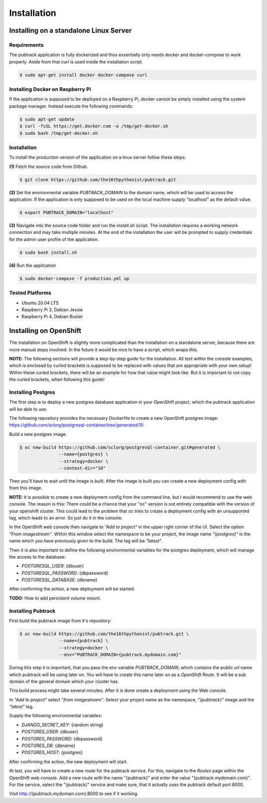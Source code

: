 ============
Installation
============

Installing on a standalone Linux Server
---------------------------------------

Requirements
~~~~~~~~~~~~

The pubtrack application is fully dockerized and thus essentially only needs docker and docker-compose to work
properly. Aside from that curl is used inside the installation script.

.. code-block:: console

    $ sudo apt-get install docker docker-compose curl

Installing Docker on Raspberry Pi
~~~~~~~~~~~~~~~~~~~~~~~~~~~~~~~~~

If the application is supposed to be deployed on a Raspberry Pi, docker cannot be simply installed using the
system package manager. Instead execute the following commands:

.. code-block:: console

    $ sudo apt-get update
    $ curl -fsSL https://get.docker.com -o /tmp/get-docker.sh
    $ sudo bash /tmp/get-docker.sh

Installation
~~~~~~~~~~~~

To install the production version of the application on a linux server follow these steps:

**(1)** Fetch the source code from Github.

.. code-block:: console

    $ git clone https://github.com/the16thpythonist/pubtrack.git

**(2)** Set the environmental variable `PUBTRACK_DOMAIN` to the domain name, which will be used to
access the application. If the application is only supposed to be used on the local machine supply
"localhost" as the default value.

.. code-block:: console

    $ export PUBTRACK_DOMAIN="localhost"

**(3)** Navigate into the source code folder and run the `install.sh` script. The installation requires
a working network connection and may take multiple minutes. At the end of the installation the user will
be prompted to supply credentials for the admin user profile of the application.

.. code-block:: console

    $ sudo bash install.sh

**(4)** Run the application

.. code-block:: console

    $ sudo docker-compose -f production.yml up

Tested Platforms
~~~~~~~~~~~~~~~~

- Ubuntu 20.04 LTS
- Raspberry Pi 3, Debian Jessie
- Raspberry Pi 4, Debian Buster


Installing on OpenShift
-----------------------

The installation on OpenShift is slightly more complicated than the installation on a standalone server, because there
are more manual steps involved. In the future it would be nice to have a script, which wraps this.

**NOTE:** The following sections will provide a step-by-step guide for the installation. All text within the console
examples, which is enclosed by curled brackets is supposed to be replaced with values that are appropriate with your
own setup! Within these curled brackets, there will be an example for how that value might look like. But it is
important to not copy the curled brackets, when following this guide!

Installing Postgres
~~~~~~~~~~~~~~~~~~~

The first step is to deploy a new postgres database application in your OpenShift project, which the pubtrack
application will be able to use.

The following repository provides the necessary Dockerfile to create a new OpenShift postgres image:
https://github.com/sclorg/postgresql-container/tree/generated/10

Build a new postgres image.

.. code-block:: console

    $ oc new-build https://github.com/sclorg/postgresql-container.git#generated \
                   --name={postgres} \
                   --strategy=docker \
                   --context-dir="10"

Then you'll have to wait until the image is built. After the image is built you can create a new deployment config with
from this image.

**NOTE:** It is possible to create a new deployment config from the command line, but I would recommend to use the
web console. The reason is this: There could be a chance that your "oc" version is not entirely compatible with the
version of your openshift cluster. This could lead to the problem that oc tries to create a deployment config with an
unsupported tag, which leads to an error. So just do it in the console.

In the OpenShift web console then navigate to *"Add to project"* in the upper right corner of the UI. Select the
option *"From imagestream"*. Within this window select the namespace to be your project, the image name *"{postgres}"*
is the name which you have previously given to the build. The tag will be *"latest"*.

Then it is also important to define the following environmental variables for the postgres deployment, which will
manage the access to the database:

- `POSTGRESQL_USER`: {dbuser}
- `POSTGRESQL_PASSWORD`: {dbpassword}
- `POSTGRESQL_DATABASE`: {dbname}

After confirming the action, a new deployment will be started.

**TODO:** How to add persistent volume mount.

Installing Pubtrack
~~~~~~~~~~~~~~~~~~~

First build the pubtrack image from it's repository:

.. code-block:: console

    $ oc new-build https://github.com/the16thpythonist/pubtrack.git \
                   --name={pubtrack} \
                   --strategy=docker \
                   --env="PUBTRACK_DOMAIN={pubtrack.mydomain.com}"

During this step it is important, that you pass the env variable `PUBTRACK_DOMAIN`, which contains the public url name
which pubtrack will be using later on. You will have to create this name later on as a *OpenShift Route*. It will be a
sub domain of the general domain which your cluster has.

This build process might take several minutes. After it is done create a deployment using the Web console.

In *"Add to project"* select *"from imagestream"*. Select your project name as the namespace, *"{pubtrack}"* image and
the *"latest"* tag.

Supply the following environmental variables:

- `DJANGO_SECRET_KEY`: {random string}
- `POSTGRES_USER`: {dbuser}
- `POSTGRES_PASSWORD`: {dbpassword}
- `POSTGRES_DB`: {dbname}
- `POSTGRES_HOST`: {postgres}

After confirming the action, the new deployment will start.

At last, you will have to create a new route for the pubtrack service. For this, navigate to the *Routes* page within
the OpenShift web console. Add a new route with the name "{pubtrack}" and enter the value "{pubtrack.mydomain.com}".
For the service, select the "{pubtrack}" service and make sure, that it actually uses the pubtrack default port 8000.

Visit http://{pubtrack.mydomain.com}:8000 to see if it working.